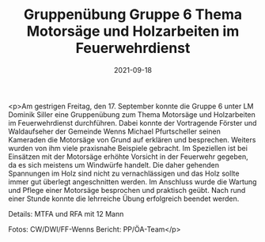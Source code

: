 #+TITLE: Gruppenübung Gruppe 6 Thema Motorsäge und Holzarbeiten im Feuerwehrdienst
#+DATE: 2021-09-18
#+FACEBOOK_URL: https://facebook.com/ffwenns/posts/6216045628470510

<p>Am gestrigen Freitag, den 17. September konnte die Gruppe 6 unter LM Dominik Siller eine Gruppenübung zum Thema Motorsäge und Holzarbeiten im Feuerwehrdienst durchführen. Dabei konnte der Vortragende Förster und Waldaufseher der Gemeinde Wenns Michael Pfurtscheller seinen Kameraden die Motorsäge von Grund auf erklären und besprechen. Weiters wurden von ihm viele praxisnahe Beispiele gebracht. Im Speziellen ist bei Einsätzen mit der Motorsäge erhöhte Vorsicht in der Feuerwehr gegeben, da es sich meistens um Windwürfe handelt. Die daher gehenden Spannungen im Holz sind nicht zu vernachlässigen und das Holz sollte immer gut überlegt angeschnitten werden. Im Anschluss wurde die Wartung und Pflege einer Motorsäge besprochen und praktisch geübt. Nach rund einer Stunde konnte die lehrreiche Übung erfolgreich beendet werden. 

Details:
MTFA und RFA mit 12 Mann

Fotos: CW/DWI/FF-Wenns
Bericht: PP/ÖA-Team</p>
